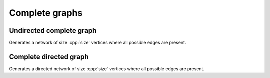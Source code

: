 Complete graphs
===============

Undirected complete graph
-------------------------

.. tab-set::

  .. tab-item:: Python
    :sync: python

    .. py:function:: complete_graph[vert_type](size: int) \
       -> undirected_network[vert_type]

  .. tab-item:: C++
    :sync: cpp

    .. cpp:function:: template <integer_network_vertex VertT> \
       undirected_network<VertT> complete_graph(VertT size)


Generates a network of size :cpp:`size` vertices where all possible edges are
present.


Complete directed graph
-----------------------

.. tab-set::

  .. tab-item:: Python
    :sync: python

    .. py:function:: complete_directed_graph[vert_type](size: int) \
       -> directed_network[vert_type]

  .. tab-item:: C++
    :sync: cpp

    .. cpp:function:: template <integer_network_vertex VertT> \
       directed_network<VertT> complete_directed_graph(VertT size)

Generates a directed network of size :cpp:`size` vertices where all possible
edges are present.
